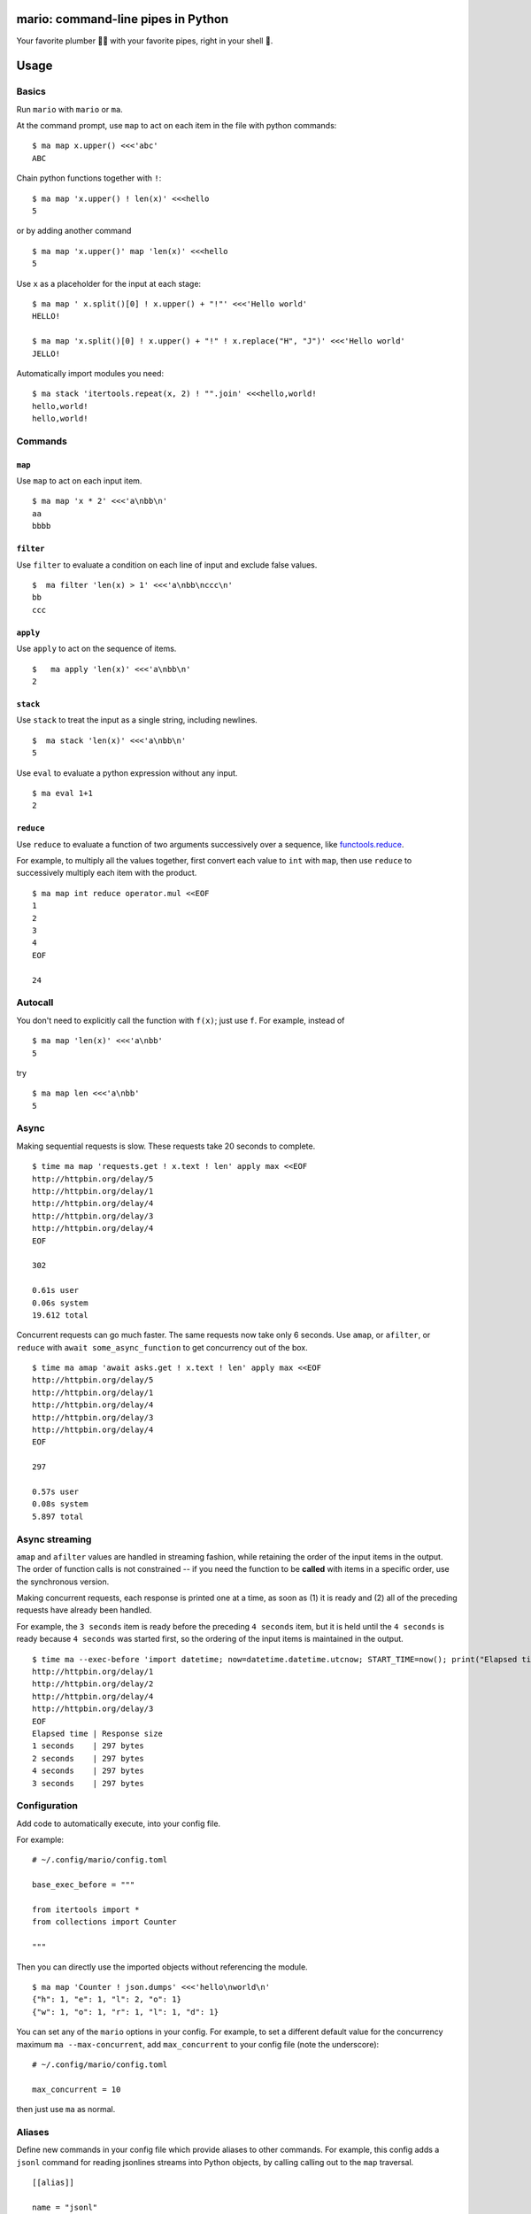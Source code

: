 
mario: command-line pipes in Python
===================================

Your favorite plumber 🐍🔧 with your favorite pipes, right in your shell 🐢.

Usage
=====

Basics
~~~~~~

Run ``mario`` with ``mario`` or ``ma``.

At the command prompt, use ``map`` to act on each item in the file with python commands: ::

  $ ma map x.upper() <<<'abc'
  ABC


Chain python functions together with ``!``: ::

  $ ma map 'x.upper() ! len(x)' <<<hello
  5

or by adding another command ::

   $ ma map 'x.upper()' map 'len(x)' <<<hello
   5


Use ``x`` as a placeholder for the input at each stage: ::

  $ ma map ' x.split()[0] ! x.upper() + "!"' <<<'Hello world'
  HELLO!

  $ ma map 'x.split()[0] ! x.upper() + "!" ! x.replace("H", "J")' <<<'Hello world'
  JELLO!



Automatically import modules you need: ::

   $ ma stack 'itertools.repeat(x, 2) ! "".join' <<<hello,world!
   hello,world!
   hello,world!



Commands
~~~~~~~~

``map``
_______

Use ``map`` to act on each input item. ::

   $ ma map 'x * 2' <<<'a\nbb\n'
   aa
   bbbb

``filter``
__________


Use ``filter`` to evaluate a condition on each line of input and exclude false values. ::

   $  ma filter 'len(x) > 1' <<<'a\nbb\nccc\n'
   bb
   ccc


``apply``
_________

Use ``apply`` to act on the sequence of items. ::

    $   ma apply 'len(x)' <<<'a\nbb\n'
    2


``stack``
_________

Use ``stack`` to treat the input as a single string, including newlines. ::

    $  ma stack 'len(x)' <<<'a\nbb\n'
    5

Use ``eval`` to evaluate a python expression without any input. ::

   $ ma eval 1+1
   2

``reduce``
__________

Use ``reduce`` to evaluate a function of two arguments successively over a sequence, like `functools.reduce <https://docs.python.org/3/library/functools.html#functools.reduce>`_.

For example, to multiply all the values together, first convert each value to ``int`` with ``map``, then use ``reduce`` to successively multiply each item with the product. ::


   $ ma map int reduce operator.mul <<EOF
   1
   2
   3
   4
   EOF

   24




Autocall
~~~~~~~~

You don't need to explicitly call the function with ``f(x)``; just use ``f``. For example, instead of ::

  $ ma map 'len(x)' <<<'a\nbb'
  5

try ::

  $ ma map len <<<'a\nbb'
  5



Async
~~~~~

Making sequential requests is slow. These requests take 20 seconds to complete. ::

   $ time ma map 'requests.get ! x.text ! len' apply max <<EOF
   http://httpbin.org/delay/5
   http://httpbin.org/delay/1
   http://httpbin.org/delay/4
   http://httpbin.org/delay/3
   http://httpbin.org/delay/4
   EOF

   302

   0.61s user
   0.06s system
   19.612 total

Concurrent requests can go much faster. The same requests now take only 6 seconds. Use ``amap``, or ``afilter``, or ``reduce`` with ``await some_async_function`` to get concurrency out of the box. ::

   $ time ma amap 'await asks.get ! x.text ! len' apply max <<EOF
   http://httpbin.org/delay/5
   http://httpbin.org/delay/1
   http://httpbin.org/delay/4
   http://httpbin.org/delay/3
   http://httpbin.org/delay/4
   EOF

   297

   0.57s user
   0.08s system
   5.897 total


Async streaming
~~~~~~~~~~~~~~~

``amap`` and ``afilter`` values are handled in streaming fashion, while retaining the order of the input items in the output. The order of function calls is not constrained -- if you need the function to be **called** with items in a specific order, use the synchronous version.

Making concurrent requests, each response is printed one at a time, as soon as (1) it is ready and (2) all of the preceding requests have already been handled.

For example, the ``3 seconds`` item is ready before the preceding ``4 seconds`` item, but it is held until the ``4 seconds`` is ready because ``4 seconds`` was started first, so the ordering of the input items is maintained in the output.

::

    $ time ma --exec-before 'import datetime; now=datetime.datetime.utcnow; START_TIME=now(); print("Elapsed time | Response size")' map 'await asks.get !  f"{(now() - START_TIME).seconds} seconds    | {len(x.content)} bytes"'  <<EOF
    http://httpbin.org/delay/1
    http://httpbin.org/delay/2
    http://httpbin.org/delay/4
    http://httpbin.org/delay/3
    EOF
    Elapsed time | Response size
    1 seconds    | 297 bytes
    2 seconds    | 297 bytes
    4 seconds    | 297 bytes
    3 seconds    | 297 bytes



Configuration
~~~~~~~~~~~~~

Add code to automatically execute, into your config file.

For example: ::

  # ~/.config/mario/config.toml

  base_exec_before = """

  from itertools import *
  from collections import Counter

  """

Then you can directly use the imported objects without referencing the module. ::


    $ ma map 'Counter ! json.dumps' <<<'hello\nworld\n'
    {"h": 1, "e": 1, "l": 2, "o": 1}
    {"w": 1, "o": 1, "r": 1, "l": 1, "d": 1}


You can set any of the ``mario`` options in your config. For example, to set a different default value for the concurrency maximum ``ma --max-concurrent``, add ``max_concurrent`` to your config file (note the underscore): ::

  # ~/.config/mario/config.toml

  max_concurrent = 10

then just use ``ma`` as normal.



Aliases
~~~~~~~~~~~~~~~~~~

Define new commands in your config file which provide aliases to other commands. For example, this config adds a ``jsonl`` command for reading jsonlines streams into Python objects, by calling calling out to the ``map`` traversal. ::


   [[alias]]

   name = "jsonl"
   short_help = "Load jsonlines into python objects."

   [[alias.stage]]

   command = "map"
   options = []
   arguments = [ "json.loads ! types.SimpleNameSpace(**x)" ]


Now we can use it like a regular command: ::

    $ ma jsonl  <<< $'{"a":1, "b":2}\n{"a": 5, "b":9}'
    X(a=1, b=2)
    X(a=5, b=9)


The new command ``jsonl`` can be used in pipelines as well. To get the maximum value in a sequence of jsonlines objects. ::

   $ ma jsonl map 'x.a' apply max <<< $'{"a":1, "b":2}\n{"a": 5, "b":9}'
   5


Plugins
~~~~~~~

Add new commands like ``map`` and ``reduce`` by installing mario plugins. You can try them out without installing by adding them to any ``.py`` file in your ``~/.config/mario/modules/``.


Installation
============

Get it with pip: ::

   python3.7 -m pip install mario


Caveats
=======


* ``mario`` assumes *trusted command arguments* and *untrusted input stream data*. It uses ``eval`` on your commands, not on the input stream data. If you use ``exec``, ``eval``, ``subprocess``, or similar commands, you can execute arbitrary code from the input stream, like in regular python.


Status
======

* Check the `issues page <https://www.github.com/python-mario/mario/issues>`_ for open tickets.
* This package is experimental and is subject to change without notice.


Related work
============

* https://github.com/Russell91/pythonpy
* http://gfxmonk.net/dist/doc/piep/
* https://spy.readthedocs.io/en/latest/intro.html
* https://github.com/ksamuel/Pyped
* https://github.com/ircflagship2/pype
